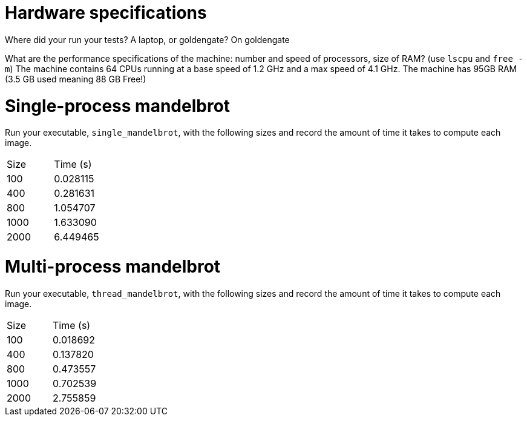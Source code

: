 = Hardware specifications

Where did your run your tests? A laptop, or goldengate?
On goldengate

What are the performance specifications of the machine: number and speed of
processors, size of RAM? (use `lscpu` and `free -m`)
The machine contains 64 CPUs running at a base speed of 1.2 GHz and a max speed of 4.1 GHz. 
The machine has 95GB RAM (3.5 GB used meaning 88 GB Free!)

= Single-process mandelbrot

Run your executable, `single_mandelbrot`, with the following sizes and record
the amount of time it takes to compute each image.

[cols="1,1"]
!===
| Size | Time (s) 
| 100 | 0.028115
| 400 | 0.281631
| 800 | 1.054707
| 1000 | 1.633090
| 2000 | 6.449465
!===

= Multi-process mandelbrot

Run your executable, `thread_mandelbrot`, with the following sizes and record
the amount of time it takes to compute each image.

[cols="1,1"]
!===
| Size | Time (s) 
| 100 | 0.018692
| 400 | 0.137820
| 800 | 0.473557
| 1000 | 0.702539
| 2000 | 2.755859
!===


